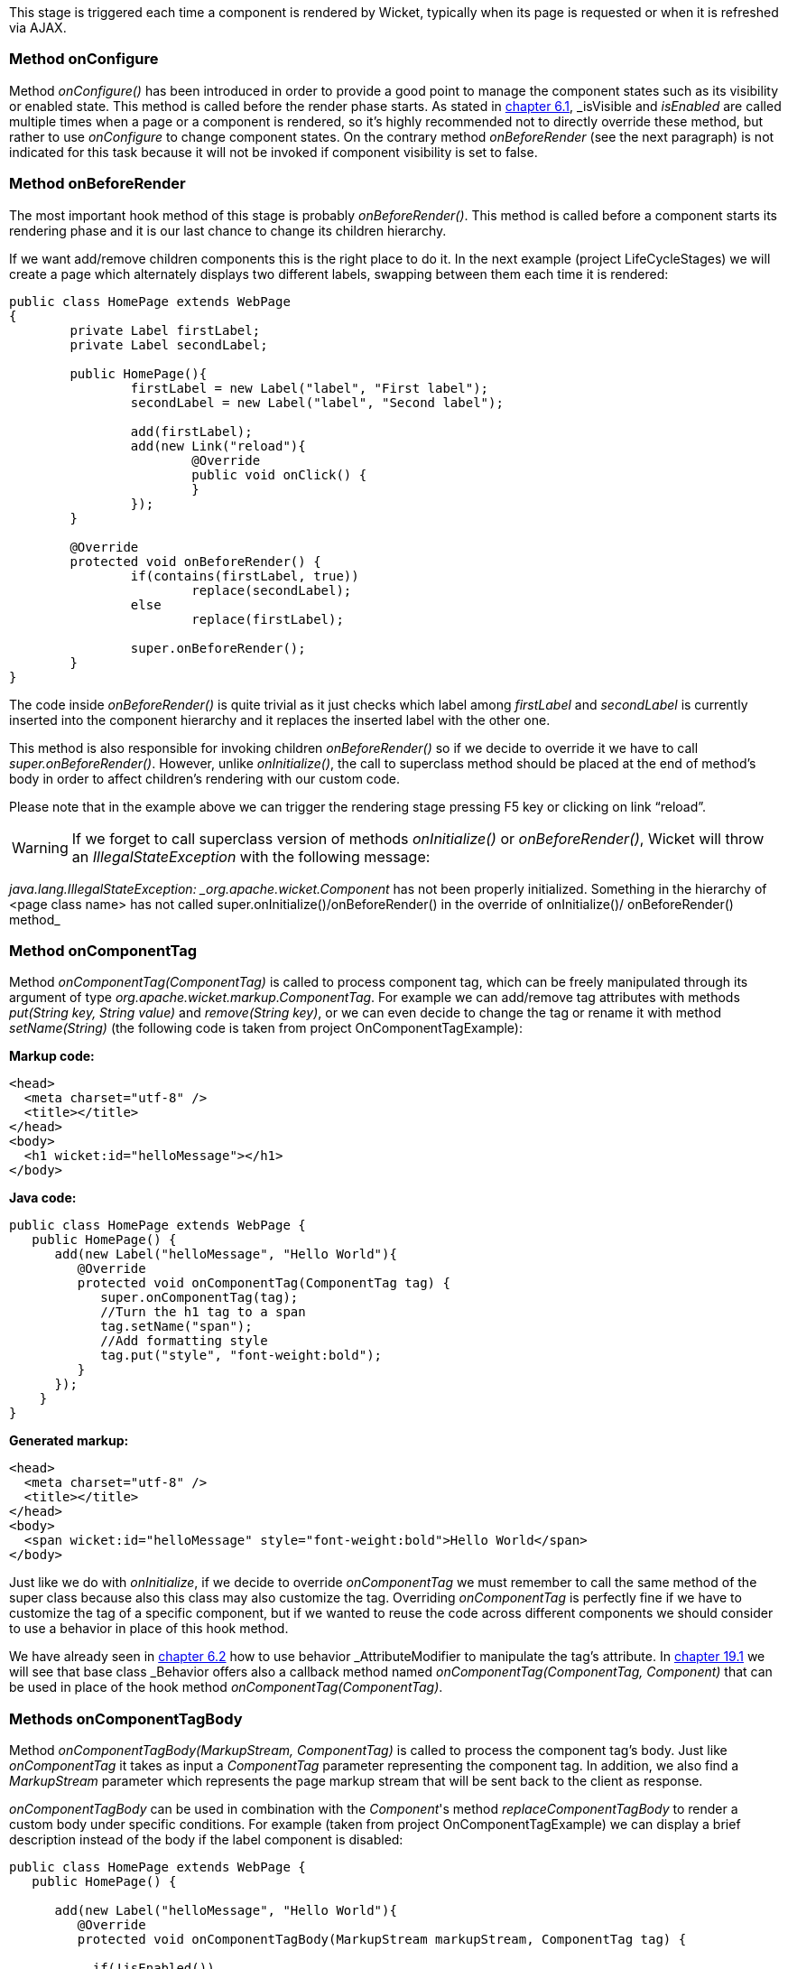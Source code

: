
This stage is triggered each time a component is rendered by Wicket, typically when its page is requested or when it is refreshed via AJAX.

=== Method onConfigure

Method _onConfigure()_ has been introduced in order to provide a good point to manage the component states such as its visibility or enabled state. This method is called before the render phase starts. As stated in <<keepControl.adoc#_hiding_or_disabling_a_component,chapter 6.1>>, _isVisible_ and _isEnabled_ are called multiple times when a page or a component is rendered, so it's highly recommended not to directly override these method, but rather to use _onConfigure_ to change component states. On the contrary method _onBeforeRender_ (see the next paragraph) is not indicated for this task because it will not be invoked if component visibility is set to false.

=== Method onBeforeRender

The most important hook method of this stage is probably _onBeforeRender()_. This method is called before a component starts its rendering phase and it is our last chance to change its children hierarchy.

If we want add/remove children components this is the right place to do it. In the next example (project LifeCycleStages) we will create a page which alternately displays two different labels, swapping between them each time it is rendered:

[source,java]
----
public class HomePage extends WebPage
{
	private Label firstLabel;
	private Label secondLabel;

	public HomePage(){
		firstLabel = new Label("label", "First label");
		secondLabel = new Label("label", "Second label");
		
		add(firstLabel);
		add(new Link("reload"){
			@Override
			public void onClick() {
			}
		});
	}
	
	@Override
	protected void onBeforeRender() {
		if(contains(firstLabel, true))
			replace(secondLabel);
		else
			replace(firstLabel);
		
		super.onBeforeRender();
	}
}
----

The code inside _onBeforeRender()_ is quite trivial as it just checks which label among _firstLabel_ and _secondLabel_ is currently inserted into the component hierarchy and it replaces the inserted label with the other one.

This method is also responsible for invoking children _onBeforeRender()_ so if we decide to override it we have to call _super.onBeforeRender()_. However, unlike _onInitialize()_, the call to superclass method should be placed at the end of method's body in order to affect children's rendering with our custom code.

Please note that in the example above we can trigger the rendering stage pressing F5 key or clicking on link “reload”.

WARNING: If we forget to call superclass version of methods _onInitialize()_ or _onBeforeRender()_, Wicket will throw an _IllegalStateException_ with the following message:

_java.lang.IllegalStateException: _org.apache.wicket.Component_ has not been properly initialized. Something in the hierarchy of <page class name> has not called super.onInitialize()/onBeforeRender() in the override of onInitialize()/ onBeforeRender() method_


=== Method onComponentTag

Method _onComponentTag(ComponentTag)_ is called to process component tag, which can be freely manipulated through its argument of type _org.apache.wicket.markup.ComponentTag_. For example we can add/remove tag attributes with methods _put(String key, String value)_ and _remove(String key)_, or we can even decide to change the tag or rename it with method _setName(String)_ (the following code is taken from project OnComponentTagExample):

*Markup code:*

[source,html]
----
<head>
  <meta charset="utf-8" />
  <title></title>
</head>
<body>		
  <h1 wicket:id="helloMessage"></h1>		
</body>
----

*Java code:*

[source,java]
----
public class HomePage extends WebPage {
   public HomePage() {
      add(new Label("helloMessage", "Hello World"){
         @Override
         protected void onComponentTag(ComponentTag tag) {            
            super.onComponentTag(tag);
            //Turn the h1 tag to a span
            tag.setName("span");
            //Add formatting style
            tag.put("style", "font-weight:bold");
         }
      });
    }
}
----

*Generated markup:*

[source,html]
----
<head>
  <meta charset="utf-8" />
  <title></title>
</head>
<body>		
  <span wicket:id="helloMessage" style="font-weight:bold">Hello World</span>		
</body>
----

Just like we do with _onInitialize_, if we decide to override _onComponentTag_ we must remember to call the same method of the super class because also this class may also customize the tag. Overriding _onComponentTag_ is perfectly fine if we have to customize the tag of a specific component, but if we wanted to reuse the code across different components we should consider to use a behavior in place of this hook method.

We have already seen in <<keepControl.adoc#_modifing_tag_attributes,chapter 6.2>> how to use behavior _AttributeModifier_ to manipulate the tag's attribute. In <<advanced.adoc#_enriching_components_with_behaviors,chapter 19.1>> we will see that base class _Behavior_ offers also a callback method named _onComponentTag(ComponentTag, Component)_ that can be used in place of the hook method _onComponentTag(ComponentTag)_.

=== Methods onComponentTagBody

Method _onComponentTagBody(MarkupStream, ComponentTag)_ is called to process the component tag's body. Just like _onComponentTag_ it takes as input a _ComponentTag_ parameter representing the component tag. In addition, we also find a _MarkupStream_ parameter which represents the page markup stream that will be sent back to the client as response. 

_onComponentTagBody_ can be used in combination with the _Component_'s method _replaceComponentTagBody_ to render a custom body under specific conditions. For example (taken from project OnComponentTagExample) we can display a brief description instead of the body if the label component is disabled:

[source,java]
----
public class HomePage extends WebPage {
   public HomePage() {

      add(new Label("helloMessage", "Hello World"){
         @Override
         protected void onComponentTagBody(MarkupStream markupStream, ComponentTag tag) {            
            
           if(!isEnabled())
               replaceComponentTagBody(markupStream, tag, "(the component is disabled)"); 
          else    
               super.onComponentTagBody(markupStream, tag);
         }
      });   
    }
}
----

Note that the original version of _onComponentTagBody_ is invoked only when we want to preserve the standard rendering mechanism for the tag's body (in our example this happens when the component is enabled).

